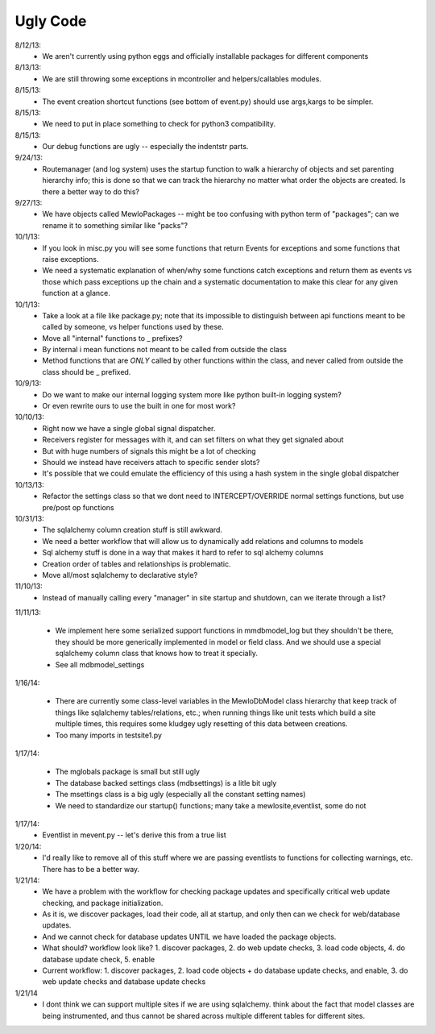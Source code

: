Ugly Code
=========


8/12/13:
    * We aren't currently using python eggs and officially installable packages for different components


8/13/13:
    * We are still throwing some exceptions in mcontroller and helpers/callables modules.


8/15/13:
    * The event creation shortcut functions (see bottom of event.py) should use args,kargs to be simpler.


8/15/13:
    * We need to put in place something to check for python3 compatibility.


8/15/13:
    * Our debug functions are ugly -- especially the indentstr parts.


9/24/13:
    * Routemanager (and log system) uses the startup function to walk a hierarchy of objects and set parenting hierarchy info; this is done so that we can track the hierarchy no matter what order the objects are created. Is there a better way to do this?


9/27/13:
    * We have objects called MewloPackages -- might be too confusing with python term of "packages"; can we rename it to something similar like "packs"?


10/1/13:
    * If you look in misc.py you will see some functions that return Events for exceptions and some functions that raise exceptions.
    * We need a systematic explanation of when/why some functions catch exceptions and return them as events vs those which pass exceptions up the chain and a systematic documentation to make this clear for any given function at a glance.


10/1/13:
    * Take a look at a file like package.py; note that its impossible to distinguish between api functions meant to be called by someone, vs helper functions used by these.
    * Move all "internal" functions to _ prefixes?
    * By internal i mean functions not meant to be called from outside the class
    * Method functions that are *ONLY* called by other functions within the class, and never called from outside the class should be _ prefixed.


10/9/13:
    * Do we want to make our internal logging system more like python built-in logging system?
    * Or even rewrite ours to use the built in one for most work?


10/10/13:
    * Right now we have a single global signal dispatcher.
    * Receivers register for messages with it, and can set filters on what they get signaled about
    * But with huge numbers of signals this might be a lot of checking
    * Should we instead have receivers attach to specific sender slots?
    * It's possible that we could emulate the efficiency of this using a hash system in the single global dispatcher


10/13/13:
    * Refactor the settings class so that we dont need to INTERCEPT/OVERRIDE normal settings functions, but use pre/post op functions


10/31/13:
    * The sqlalchemy column creation stuff is still awkward.
    * We need a better workflow that will allow us to dynamically add relations and columns to models
    * Sql alchemy stuff is done in a way that makes it hard to refer to sql alchemy columns
    * Creation order of tables and relationships is problematic.
    * Move all/most sqlalchemy to declarative style?


11/10/13:
    * Instead of manually calling every "manager" in site startup and shutdown, can we iterate through a list?


11/11/13:

    * We implement here some serialized support functions in mmdbmodel_log but they shouldn't be there, they should be more generically implemented in model or field class.  And we should use a special sqlalchemy column class that knows how to treat it specially.
    * See all mdbmodel_settings


1/16/14:

    * There are currently some class-level variables in the MewloDbModel class hierarchy that keep track of things like sqlalchemy tables/relations, etc.; when running things like unit tests which build a site multiple times, this requires some kludgey ugly resetting of this data between creations.
    * Too many imports in testsite1.py

1/17/14:

    * The mglobals package is small but still ugly
    * The database backed settings class (mdbsettings) is a litle bit ugly
    * The msettings class is a big ugly (especially all the constant setting names)
    * We need to standardize our startup() functions; many take a mewlosite,eventlist, some do not

1/17/14:
    * Eventlist in mevent.py -- let's derive this from a true list

1/20/14:
    * I'd really like to remove all of this stuff where we are passing eventlists to functions for collecting warnings, etc.  There has to be a better way.

1/21/14:
    * We have a problem with the workflow for checking package updates and specifically critical web update checking, and package initialization.
    * As it is, we discover packages, load their code, all at startup, and only then can we check for web/database updates.
    * And we cannot check for database updates UNTIL we have loaded the package objects.
    * What should? workflow look like? 1. discover packages, 2. do web update checks, 3. load code objects, 4. do database update check, 5. enable 
    * Current workflow: 1. discover packages, 2. load code objects + do database update checks, and enable, 3. do web update checks and database update checks

1/21/14
    * I dont think we can support multiple sites if we are using sqlalchemy. think about the fact that model classes are being instrumented, and thus cannot be shared across multiple different tables for different sites.